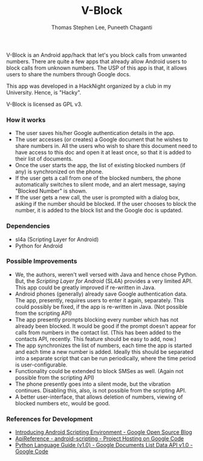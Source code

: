#+TITLE: V-Block
#+AUTHOR: Thomas Stephen Lee, Puneeth Chaganti
#+DATE: 
#+OPTIONS: toc:nil H:3 

V-Block is an Android app/hack that let's you block calls from
unwanted numbers.  There are quite a few apps that already allow
Android users to block calls from unknown numbers.  The USP of this
app is that, it allows users to share the numbers through Google docs.

This app was developed in a HackNight organized by a club in my
University.  Hence, is "Hacky". 

V-Block is licensed as GPL v3. 

*** How it works
    - The user saves his/her Google authentication details in the
      app.
    - The user accesses (or creates) a Google document that he wishes
      to share numbers in.  All the users who wish to share this
      document need to have access to this doc and open it at least
      once, so that it is added to their list of documents.
    - Once the user starts the app, the list of existing blocked
      numbers (if any) is synchronized on the phone.
    - If the user gets a call from one of the blocked numbers, the
      phone automatically switches to silent mode, and an alert
      message, saying "Blocked Number" is shown.
    - If the user gets a new call, the user is prompted with a dialog
      box, asking if the number should be blocked.  If the user
      chooses to block the number, it is added to the block list and
      the Google doc is updated.

*** Dependencies
    - sl4a (Scripting Layer for Android)
    - Python for Android
*** Possible Improvements
    - We, the authors, weren't well versed with Java and hence chose
      Python.  But, the /Scripting Layer for Android/ (SL4A) provides
      a very limited API.  This app could be greatly improved if
      re-written in Java.
    - Android phones (generally) already save Google authentication
      data.  The app, presently, requires users to enter it again,
      separately.  This could possibly be fixed, if the app is
      re-written in Java.  (Not possible from the scripting API)
    - The app presently prompts blocking every number which has not
      already been blocked.  It would be good if the prompt doesn't
      appear for calls from numbers in the contact list.  (This has
      been added to the contacts API, recently. This feature should be
      easy to add, now.)
    - The app synchronizes the list of numbers, each time the app is
      started and each time a new number is added.  Ideally this
      should be separated into a separate script that can be run
      periodically, where the time period is user-configurable.
    - Functionality could be extended to block SMSes as well.  (Again
      not possible from the scripting API)
    - The phone presently goes into a silent mode, but the vibration
      continues.  Disabling this, also, is not possible from the
      scripting API. 
    - A better user-interface, that allows deletion of numbers,
      viewing of blocked numbers etc, would be good.

*** References for Development
    - [[http://google-opensource.blogspot.com/2009/06/introducing-android-scripting.html][Introducing Android Scripting Environment - Google Open Source Blog]]
    - [[https://code.google.com/p/android-scripting/wiki/ApiReference][ApiReference - android-scripting - Project Hosting on Google Code]]
    - [[http://code.google.com/apis/documents/docs/1.0/developers_guide_python.html#RetrievingByTitleExact][Python Language Guide (v1.0) - Google Documents List Data API v1.0 - Google Code]]


